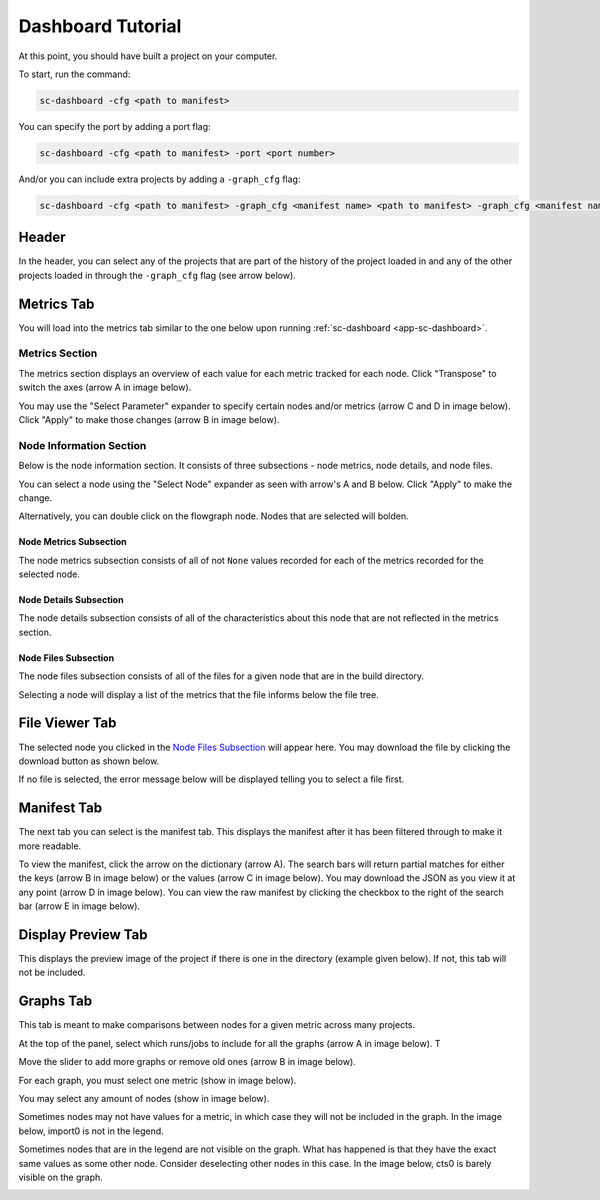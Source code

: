 ==================
Dashboard Tutorial
==================

At this point, you should have built a project on your computer.

To start, run the command:

.. code-block:: bash

    sc-dashboard -cfg <path to manifest>


You can specify the port by adding a port flag:

.. code-block:: bash

    sc-dashboard -cfg <path to manifest> -port <port number>

And/or you can include extra projects by adding a ``-graph_cfg`` flag:

.. code-block:: bash

    sc-dashboard -cfg <path to manifest> -graph_cfg <manifest name> <path to manifest> -graph_cfg <manifest name> <path to manifest>



Header
======

In the header, you can select any of the projects that are part of the history of the project loaded in and any of the other projects loaded in through the ``-graph_cfg`` flag (see arrow below).

.. image::  ../../_images/dashboard_images/dashboard_header.png



Metrics Tab
===========

You will load into the metrics tab similar to the one below upon running :ref:`sc-dashboard <app-sc-dashboard>`.


.. image::  ../../_images/dashboard_images/dashboard_metrics.png


Metrics Section
---------------

The metrics section displays an overview of each value for each metric tracked for each node.
Click "Transpose" to switch the axes (arrow A in image below).

You may use the "Select Parameter" expander to specify certain nodes and/or metrics (arrow C and D in image below).
Click "Apply" to make those changes (arrow B in image below).

.. image::  ../../_images/dashboard_images/dashboard_metrics_metric_table.png


Node Information Section
------------------------

Below is the node information section.
It consists of three subsections - node metrics, node details, and node files.

You can select a node using the "Select Node" expander as seen with arrow's A and B below.
Click "Apply" to make the change.

.. image::  ../../_images/dashboard_images/dashboard_metrics_node_information.png


Alternatively, you can double click on the flowgraph node.
Nodes that are selected will bolden.

.. image::  ../../_images/dashboard_images/dashboard_metrics_flowgraph_node_selected.png
    :width: 200


Node Metrics Subsection
+++++++++++++++++++++++

The node metrics subsection consists of all of not ``None`` values recorded for each of the metrics recorded for the selected node.


Node Details Subsection
+++++++++++++++++++++++

The node details subsection consists of all of the characteristics about this node that are not reflected in the metrics section.


Node Files Subsection
+++++++++++++++++++++

The node files subsection consists of all of the files for a given node that are in the build directory.

Selecting a node will display a list of the metrics that the file informs below the file tree.

.. image::  ../../_images/dashboard_images/dashboard_node_information_file_explorer_node_list.png
    :width: 300


File Viewer Tab
===============

The selected node you clicked in the `Node Files Subsection`_ will appear here.
You may download the file by clicking the download button as shown below.

.. image::  ../../_images/dashboard_images/dashboard_file_viewer_download_button.png


If no file is selected, the error message below will be displayed telling you to select a file first.

.. image::  ../../_images/dashboard_images/dashboard_file_viewer_error.png



Manifest Tab
============

The next tab you can select is the manifest tab.
This displays the manifest after it has been filtered through to make it more readable.

To view the manifest, click the arrow on the dictionary (arrow A). The search bars will return partial matches for either
the keys (arrow B in image below) or the values (arrow C in image below).
You may download the JSON as you view it at any point (arrow D in image below).
You can view the raw manifest by clicking the checkbox to the right of the search bar (arrow E in image below).


.. image::  ../../_images/dashboard_images/dashboard_manifest.png



Display Preview Tab
===================

This displays the preview image of the project if there is one in the directory (example given below). If not, this tab will not be included.

.. image::  ../../_images/dashboard_images/dashboard_design_preview.png



Graphs Tab
==========

This tab is meant to make comparisons between nodes for a given metric across many projects.

At the top of the panel, select which runs/jobs to include for all the graphs (arrow A in image below). T

Move the slider to add more graphs or remove old ones (arrow B in image below).

.. image::  ../../_images/dashboard_images/dashboard_graphs.png


For each graph, you must select one metric (show in image below).

.. image::  ../../_images/dashboard_images/dashboard_graphs_metric_selector.png
    :width: 300

You may select any amount of nodes (show in image below).

.. image::  ../../_images/dashboard_images/dashboard_graphs_nodes_selector.png
    :width: 300

Sometimes nodes may not have values for a metric, in which case they will not be included in the graph.
In the image below, import0 is not in the legend.

.. image::  ../../_images/dashboard_images/dashboard_graphs_nodes_selected_vs_nodes_displayed.png


Sometimes nodes that are in the legend are not visible on the graph.
What has happened is that they have the exact same values as some other node.
Consider deselecting other nodes in this case.
In the image below, cts0 is barely visible on the graph.

.. image::  ../../_images/dashboard_images/dashboard_graphs_nodes_displayed_vs_nodes_seen.png
